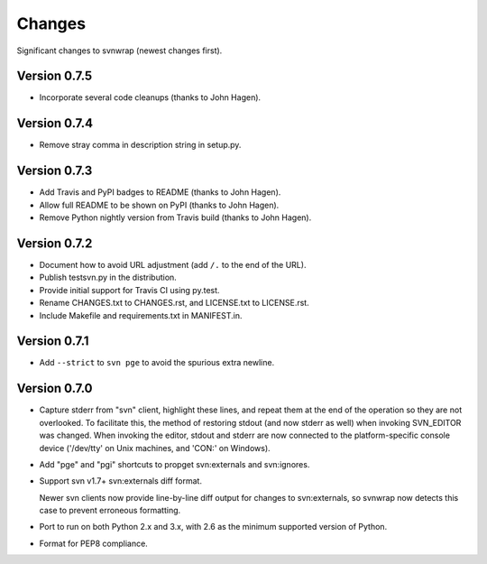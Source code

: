 *******
Changes
*******

Significant changes to svnwrap (newest changes first).

Version 0.7.5
=============

- Incorporate several code cleanups (thanks to John Hagen).

Version 0.7.4
=============

- Remove stray comma in description string in setup.py.

Version 0.7.3
=============

- Add Travis and PyPI badges to README (thanks to John Hagen).

- Allow full README to be shown on PyPI (thanks to John Hagen).

- Remove Python nightly version from Travis build (thanks to John Hagen).

Version 0.7.2
=============

- Document how to avoid URL adjustment (add ``/.`` to the end of the URL).

- Publish testsvn.py in the distribution.

- Provide initial support for Travis CI using py.test.

- Rename CHANGES.txt to CHANGES.rst, and LICENSE.txt to LICENSE.rst.

- Include Makefile and requirements.txt in MANIFEST.in.

Version 0.7.1
=============

- Add ``--strict`` to ``svn pge`` to avoid the spurious extra newline.

Version 0.7.0
=============

- Capture stderr from "svn" client, highlight these lines, and repeat them
  at the end of the operation so they are not overlooked.  To facilitate this,
  the method of restoring stdout (and now stderr as well) when invoking
  SVN_EDITOR was changed.  When invoking the editor, stdout and stderr are
  now connected to the platform-specific console device ('/dev/tty' on Unix
  machines, and 'CON:' on Windows).

- Add "pge" and "pgi" shortcuts to propget svn:externals and svn:ignores.

- Support svn v1.7+ svn:externals diff format.

  Newer svn clients now provide line-by-line diff output for changes to
  svn:externals, so svnwrap now detects this case to prevent erroneous
  formatting.

- Port to run on both Python 2.x and 3.x, with 2.6 as the minimum supported
  version of Python.

- Format for PEP8 compliance.

.. vim:set ft=rst:
